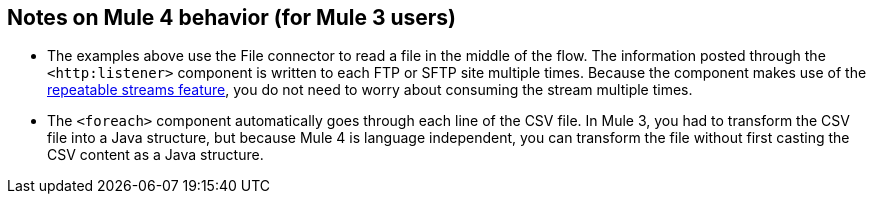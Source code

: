 == Notes on Mule 4 behavior (for Mule 3 users)

* The examples above use the File connector to read a file in the middle of the flow. The information posted through the `<http:listener>` component is written to each FTP or SFTP site multiple times. Because the component makes use of the xref:4.1@mule-runtime::streaming-about.adoc[repeatable streams feature], you do not need to worry about consuming the stream multiple times.

* The `<foreach>` component automatically goes through each line of the CSV file. In Mule 3, you had to transform the CSV file into a Java structure, but because Mule 4 is language independent, you can transform the file without first casting the CSV content as a Java structure.
